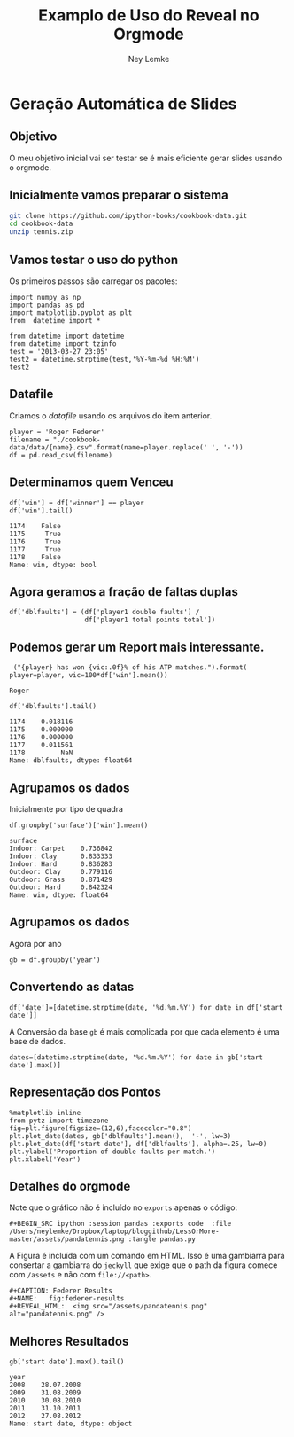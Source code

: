 #+Title: Examplo de Uso do Reveal no Orgmode
#+Author:  Ney Lemke
#+Email: lemke@ibb.unesp.br

#+OPTIONS: reveal_center:t reveal_progress:t reveal_history:nil reveal_control:t
#+OPTIONS: reveal_rolling_links:t reveal_keyboard:t reveal_overview:t num:nil
#+OPTIONS: reveal_width:1200 reveal_height:800
#+OPTIONS: toc:1
#+REVEAL_MARGIN: 0.1
#+REVEAL_MIN_SCALE: 0.5
#+REVEAL_MAX_SCALE: 2.5
#+REVEAL_TRANS: cube
#+REVEAL_THEME: moon
#+REVEAL_HLEVEL: 2
#+REVEAL_HEAD_PREAMBLE: <meta name="description" content="Org-Reveal Introduction.">
#+REVEAL_POSTAMBLE: <p> Created by Ney Lemke. </p>
#+REVEAL_PLUGINS: (markdown notes)
#+REVEAL_EXTRA_CSS: ./local.css
#+REVEAL_ROOT: /reveal.js

* Geração Automática de Slides

** Objetivo
O meu objetivo inicial vai ser testar se é mais eficiente gerar 
slides usando o orgmode. 

** Inicialmente vamos preparar o sistema
#+BEGIN_SRC sh
git clone https://github.com/ipython-books/cookbook-data.git
cd cookbook-data
unzip tennis.zip
#+END_SRC

#+RESULTS:
| Archive:   | tennis.zip              |
| inflating: | data/Andy-Murray.csv    |
| inflating: | data/Novak-Djokovic.csv |
| inflating: | data/Rafael-Nadal.csv   |
| inflating: | data/Roger-Federer.csv  |

** Vamos testar o uso do python
 Os primeiros passos são carregar os pacotes:

 #+BEGIN_SRC ipython :session pandas :tangle pandas.py
   import numpy as np
   import pandas as pd
   import matplotlib.pyplot as plt
   from  datetime import *
 #+END_SRC

 #+RESULTS:
#+BEGIN_SRC ipython :session pandas
from datetime import datetime
from datetime import tzinfo
test = '2013-03-27 23:05'
test2 = datetime.strptime(test,'%Y-%m-%d %H:%M')
test2
#+END_SRC

#+RESULTS:
: datetime.datetime(2013, 3, 27, 23, 5)

** Datafile

Criamos o /datafile/ usando os arquivos do item anterior. 

 #+BEGIN_SRC ipython :session pandas :tangle pandas.py
   player = 'Roger Federer'
   filename = "./cookbook-data/data/{name}.csv".format(name=player.replace(' ', '-')) 
   df = pd.read_csv(filename)
 #+END_SRC

 #+RESULTS:

** Determinamos quem Venceu
 #+BEGIN_SRC ipython :session pandas :exports both :tangle pandas.py
 df['win'] = df['winner'] == player
 df['win'].tail()
 #+END_SRC

 #+RESULTS:
 : 1174    False
 : 1175     True
 : 1176     True
 : 1177     True
 : 1178    False
 : Name: win, dtype: bool

** Agora geramos a fração de faltas duplas
 #+BEGIN_SRC ipython :session pandas :output :tangle pandas.py
 df['dblfaults'] = (df['player1 double faults'] / 
                    df['player1 total points total'])
 #+END_SRC

 #+RESULTS:

** Podemos gerar um Report mais interessante. 

 #+BEGIN_SRC ipython :session pandas :exports both :tangle pandas.py
 ("{player} has won {vic:.0f}% of his ATP matches.").format(
player=player, vic=100*df['win'].mean())
 #+END_SRC

 #+RESULTS:
 : Roger



 #+RESULTS:

 #+BEGIN_SRC ipython :session pandas :exports both :tangle pandas.py
 df['dblfaults'].tail()
 #+END_SRC

 #+RESULTS:
 : 1174    0.018116
 : 1175    0.000000
 : 1176    0.000000
 : 1177    0.011561
 : 1178         NaN
 : Name: dblfaults, dtype: float64

** Agrupamos os dados

Inicialmente por tipo de quadra
 #+BEGIN_SRC ipython :session pandas :exports both :tangle pandas.py
 df.groupby('surface')['win'].mean()
 #+END_SRC

 #+RESULTS:
 : surface
 : Indoor: Carpet    0.736842
 : Indoor: Clay      0.833333
 : Indoor: Hard      0.836283
 : Outdoor: Clay     0.779116
 : Outdoor: Grass    0.871429
 : Outdoor: Hard     0.842324
 : Name: win, dtype: float64

** Agrupamos os dados

Agora por ano 

 #+BEGIN_SRC ipython :session pandas :exports both :tangle pandas.py
 gb = df.groupby('year')
 #+END_SRC

 #+RESULTS:



** Convertendo as datas

#+BEGIN_SRC ipython :session pandas :exports both :tangle pandas.py
df['date']=[datetime.strptime(date, '%d.%m.%Y') for date in df['start date']]
#+END_SRC

 A Conversão da base =gb= é mais complicada por que cada elemento
é uma base de dados. 

#+BEGIN_SRC ipython :session pandas :exports both :tangle pandas.py
dates=[datetime.strptime(date, '%d.%m.%Y') for date in gb['start date'].max()]
#+END_SRC

#+RESULTS:

** Representação dos Pontos
 #+BEGIN_SRC ipython :session pandas :exports code  :file /Users/neylemke/Dropbox/laptop/bloggithub/LessOrMore-master/assets/pandatennis.png :tangle pandas.py
 %matplotlib inline
 from pytz import timezone
 fig=plt.figure(figsize=(12,6),facecolor="0.8")
 plt.plot_date(dates, gb['dblfaults'].mean(),  '-', lw=3)
 plt.plot_date(df['start date'], df['dblfaults'], alpha=.25, lw=0)
 plt.ylabel('Proportion of double faults per match.')
 plt.xlabel('Year')
 #+END_SRC

 #+RESULTS:
 [[file:/Users/neylemke/Dropbox/laptop/bloggithub/LessOrMore-master/assets/pandatennis.png]]

#+CAPTION: Federer Results
#+NAME:   fig:federer-results
#+REVEAL_HTML:  <img src="/assets/pandatennis.png" alt="pandatennis.png" />

** Detalhes do orgmode

Note que o gráfico não é incluído no =exports= apenas o código:

#+BEGIN_SRC EXAMPLE
 #+BEGIN_SRC ipython :session pandas :exports code  :file /Users/neylemke/Dropbox/laptop/bloggithub/LessOrMore-master/assets/pandatennis.png :tangle pandas.py
#+END_SRC

A Figura é incluída com um comando em HTML. Isso é uma gambiarra para consertar a
 gambiarra do =jeckyll= que exige que o path da figura comece com =/assets=
e não com =file://<path>=.

#+BEGIN_SRC EXAMPLE
#+CAPTION: Federer Results
#+NAME:   fig:federer-results
#+REVEAL_HTML:  <img src="/assets/pandatennis.png" alt="pandatennis.png" />
#+END_SRC  

** Melhores Resultados
 #+BEGIN_SRC ipython :exports both :session pandas :output pp
 gb['start date'].max().tail()
 #+END_SRC

 #+RESULTS:
 : year
 : 2008    28.07.2008
 : 2009    31.08.2009
 : 2010    30.08.2010
 : 2011    31.10.2011
 : 2012    27.08.2012
 : Name: start date, dtype: object



